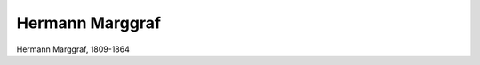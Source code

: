 Hermann Marggraf
================

.. image:: FMargg1-small.jpg
   :alt:

Hermann Marggraf, 1809-1864

.. rst-class:: source

  (Die Gartenlaube. Leipzig 1864, S. 213.)
